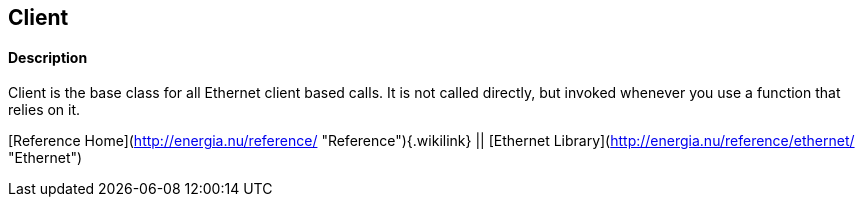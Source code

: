Client
------

#### Description

Client is the base class for all Ethernet client based calls. It is not
called directly, but invoked whenever you use a function that relies on
it.

[Reference Home](http://energia.nu/reference/ "Reference"){.wikilink} ||
[Ethernet Library](http://energia.nu/reference/ethernet/ "Ethernet")
